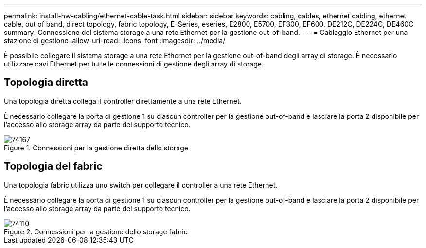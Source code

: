 ---
permalink: install-hw-cabling/ethernet-cable-task.html 
sidebar: sidebar 
keywords: cabling, cables, ethernet cabling, ethernet cable, out of band, direct topology, fabric topology, E-Series, eseries, E2800, E5700, EF300, EF600, DE212C, DE224C, DE460C 
summary: Connessione del sistema storage a una rete Ethernet per la gestione out-of-band. 
---
= Cablaggio Ethernet per una stazione di gestione
:allow-uri-read: 
:icons: font
:imagesdir: ../media/


[role="lead"]
È possibile collegare il sistema storage a una rete Ethernet per la gestione out-of-band degli array di storage. È necessario utilizzare cavi Ethernet per tutte le connessioni di gestione degli array di storage.



== Topologia diretta

Una topologia diretta collega il controller direttamente a una rete Ethernet.

È necessario collegare la porta di gestione 1 su ciascun controller per la gestione out-of-band e lasciare la porta 2 disponibile per l'accesso allo storage array da parte del supporto tecnico.

.Connessioni per la gestione diretta dello storage
image::../media/74167.gif[74167]



== Topologia del fabric

Una topologia fabric utilizza uno switch per collegare il controller a una rete Ethernet.

È necessario collegare la porta di gestione 1 su ciascun controller per la gestione out-of-band e lasciare la porta 2 disponibile per l'accesso allo storage array da parte del supporto tecnico.

.Connessioni per la gestione dello storage fabric
image::../media/74110.gif[74110]
